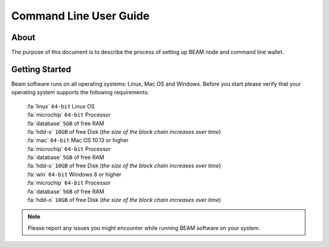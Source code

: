 .. _user_cli_wallet_guide:

Command Line User Guide
==========

About
-----

The purpose of this document is to describe the process of setting up BEAM node and command line wallet. 

Getting Started
---------------

Beam software runs on all operating systems: Linux, Mac OS and Windows. Before you start please verify that your operating system supports the following requirements:

	| :fa:`linux` ``64-bit`` Linux OS
	| :fa:`microchip` ``64-bit`` Processor
	| :fa:`database` ``5GB`` of free RAM
	| :fa:`hdd-o` ``10GB`` of free Disk (*the size of the block chain increases over time*)

	| :fa:`mac` ``64-bit`` Mac OS 10.13 or higher
	| :fa:`microchip` ``64-bit`` Processor
	| :fa:`database` ``5GB`` of free RAM
	| :fa:`hdd-o` ``10GB`` of free Disk (*the size of the block chain increases over time*)

	| :fa:`win` ``64-bit`` Windows 8 or higher
	| :fa:`microchip` ``64-bit`` Processor
	| :fa:`database` ``5GB`` of free RAM
	| :fa:`hdd-o` ``10GB`` of free Disk (*the size of the block chain increases over time*)


.. note:: Please report any issues you might encounter while running BEAM software on your system. 


